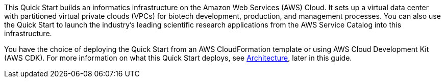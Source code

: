 // Replace the content in <>
// Briefly describe the software. Use consistent and clear branding. 
// Include the benefits of using the software on AWS, and provide details on usage scenarios.

This Quick Start builds an informatics infrastructure on the Amazon Web Services (AWS) Cloud. It sets up a virtual data center with partitioned virtual private clouds (VPCs) for biotech development, production, and management processes. You can also use the Quick Start to launch the industry’s leading scientific research applications from the AWS Service Catalog into this infrastructure.  

You have the choice of deploying the Quick Start from an AWS CloudFormation template or using AWS Cloud Development Kit (AWS CDK). For more information on what this Quick Start deploys, see link:#_architecture[Architecture], later in this guide.